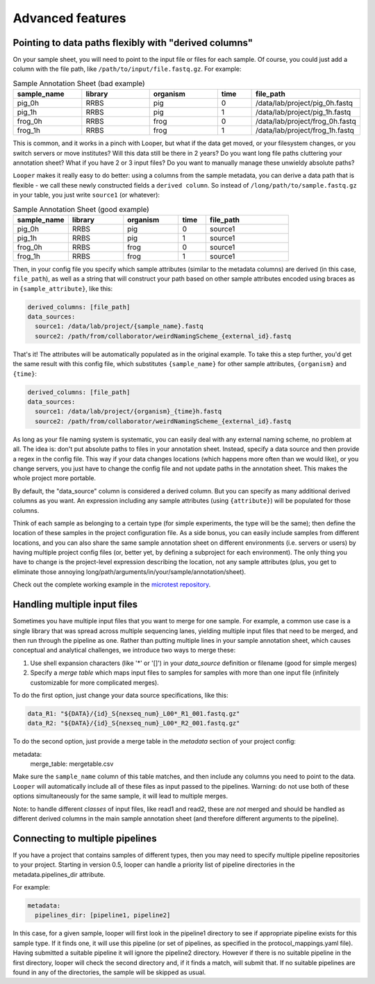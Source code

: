 Advanced features
=====================================

.. _advanced-derived-columns:

Pointing to data paths flexibly with "derived columns"
****************************************
On your sample sheet, you will need to point to the input file or files for each sample. Of course, you could just add a column with the file path, like ``/path/to/input/file.fastq.gz``. For example:


.. csv-table:: Sample Annotation Sheet (bad example)
	:header: "sample_name", "library", "organism", "time", "file_path"
	:widths: 20, 20, 20, 10, 30

	"pig_0h", "RRBS", "pig", "0", "/data/lab/project/pig_0h.fastq"
	"pig_1h", "RRBS", "pig", "1", "/data/lab/project/pig_1h.fastq"
	"frog_0h", "RRBS", "frog", "0", "/data/lab/project/frog_0h.fastq"
	"frog_1h", "RRBS", "frog", "1", "/data/lab/project/frog_1h.fastq"
  

This is common, and it works in a pinch with Looper, but what if the data get moved, or your filesystem changes, or you switch servers or move institutes? Will this data still be there in 2 years? Do you want long file paths cluttering your annotation sheet? What if you have 2 or 3 input files? Do you want to manually manage these unwieldy absolute paths?


``Looper`` makes it really easy to do better: using a columns from the sample metadata, you can derive a data path that is flexible - we call these newly constructed fields a ``derived column``. So instead of ``/long/path/to/sample.fastq.gz`` in your table, you just write ``source1`` (or whatever):

.. csv-table:: Sample Annotation Sheet (good example)
	:header: "sample_name", "library", "organism", "time", "file_path"
	:widths: 20, 20, 20, 10, 30

	"pig_0h", "RRBS", "pig", "0", "source1"
	"pig_1h", "RRBS", "pig", "1", "source1"
	"frog_0h", "RRBS", "frog", "0", "source1"
	"frog_1h", "RRBS", "frog", "1", "source1"

Then, in your config file you specify which sample attributes (similar to the metadata columns) are derived (in this case, ``file_path``), as well as a string that will construct your path based on other sample attributes encoded using braces as in ``{sample_attribute}``, like this:


.. code-block:: yaml

  derived_columns: [file_path]
  data_sources:
    source1: /data/lab/project/{sample_name}.fastq
    source2: /path/from/collaborator/weirdNamingScheme_{external_id}.fastq

That's it! The attributes will be automatically populated as in the original example. To take this a step further, you'd get the same result with this config file, which substitutes ``{sample_name}`` for other sample attributes, ``{organism}`` and ``{time}``:

.. code-block:: yaml

  derived_columns: [file_path]
  data_sources:
    source1: /data/lab/project/{organism}_{time}h.fastq
    source2: /path/from/collaborator/weirdNamingScheme_{external_id}.fastq


As long as your file naming system is systematic, you can easily deal with any external naming scheme, no problem at all. The idea is: don't put absolute paths to files in your annotation sheet. Instead, specify a data source and then provide a regex in the config file. This way if your data changes locations (which happens more often than we would like), or you change servers, you just have to change the config file and not update paths in the annotation sheet. This makes the whole project more portable.

By default, the "data_source" column is considered a derived column. But you can specify as many additional derived columns as you want. An expression including any sample attributes (using ``{attribute}``) will be populated for those columns. 

Think of each sample as belonging to a certain type (for simple experiments, the type will be the same); then define the location of these samples in the project configuration file. As a side bonus, you can easily include samples from different locations, and you can also share the same sample annotation sheet on different environments (i.e. servers or users) by having multiple project config files (or, better yet, by defining a subproject for each environment). The only thing you have to change is the project-level expression describing the location, not any sample attributes (plus, you get to eliminate those annoying long/path/arguments/in/your/sample/annotation/sheet).

Check out the complete working example in the `microtest repository <https://github.com/epigen/microtest/tree/master/config>`__.


Handling multiple input files
****************************************

Sometimes you have multiple input files that you want to merge for one sample. For example, a common use case is a single library that was spread across multiple sequencing lanes, yielding multiple input files that need to be merged, and then run through the pipeline as one. Rather than putting multiple lines in your sample annotation sheet, which causes conceptual and analytical challenges, we introduce two ways to merge these:

1. Use shell expansion characters (like '*' or '[]') in your `data_source` definition or filename (good for simple merges)
2. Specify a *merge table* which maps input files to samples for samples with more than one input file (infinitely customizable for more complicated merges).

To do the first option, just change your data source specifications, like this:

.. code-block:: yaml

      data_R1: "${DATA}/{id}_S{nexseq_num}_L00*_R1_001.fastq.gz"
      data_R2: "${DATA}/{id}_S{nexseq_num}_L00*_R2_001.fastq.gz"

To do the second option, just provide a merge table in the *metadata* section of your project config:

metadata:
  merge_table: mergetable.csv

Make sure the ``sample_name`` column of this table matches, and then include any columns you need to point to the data. ``Looper`` will automatically include all of these files as input passed to the pipelines. Warning: do not use both of these options simultaneously for the same sample, it will lead to multiple merges.

Note: to handle different *classes* of input files, like read1 and read2, these are *not* merged and should be handled as different derived columns in the main sample annotation sheet (and therefore different arguments to the pipeline).


Connecting to multiple pipelines
****************************************

If you have a project that contains samples of different types, then you may need to specify multiple pipeline repositories to your project. Starting in version 0.5, looper can handle a priority list of pipeline directories in the metadata.pipelines_dir 
attribute.

For example:

.. code-block:: yaml

	metadata:
	  pipelines_dir: [pipeline1, pipeline2]


In this case, for a given sample, looper will first look in the pipeline1 directory to see if appropriate pipeline exists for this sample type. If it finds one, it will use this pipeline (or set of pipelines, as specified in the protocol_mappings.yaml file). Having submitted a suitable pipeline it will ignore the pipeline2 directory. However if there is no suitable pipeline in the first directory, looper will check the second directory and, if it finds a match, will submit that. If no suitable pipelines are found in any of the directories, the sample will be skipped as usual.

